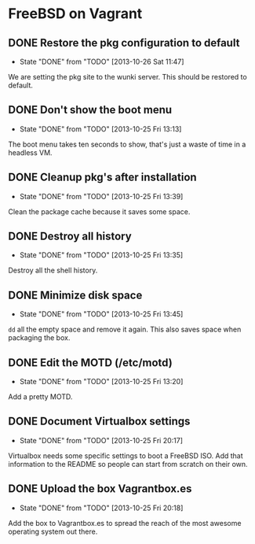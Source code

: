 * FreeBSD on Vagrant
** DONE Restore the pkg configuration to default
   CLOSED: [2013-10-26 Sat 11:47]
   - State "DONE"       from "TODO"       [2013-10-26 Sat 11:47]
We are setting the pkg site to the wunki server. This should be restored to
default.
** DONE Don't show the boot menu
   CLOSED: [2013-10-25 Fri 13:13]
   - State "DONE"       from "TODO"       [2013-10-25 Fri 13:13]
The boot menu takes ten seconds to show, that's just a waste of time in a
headless VM.
** DONE Cleanup pkg's after installation
   CLOSED: [2013-10-25 Fri 13:39]
   - State "DONE"       from "TODO"       [2013-10-25 Fri 13:39]
Clean the package cache because it saves some space.
** DONE Destroy all history
   CLOSED: [2013-10-25 Fri 13:35]
   - State "DONE"       from "TODO"       [2013-10-25 Fri 13:35]
Destroy all the shell history.
** DONE Minimize disk space
   CLOSED: [2013-10-25 Fri 13:45]
   - State "DONE"       from "TODO"       [2013-10-25 Fri 13:45]
=dd= all the empty space and remove it again. This also saves space when
packaging the box.
** DONE Edit the MOTD (/etc/motd)
   CLOSED: [2013-10-25 Fri 13:20]
   - State "DONE"       from "TODO"       [2013-10-25 Fri 13:20]
Add a pretty MOTD.
** DONE Document Virtualbox settings
   CLOSED: [2013-10-25 Fri 20:17]
   - State "DONE"       from "TODO"       [2013-10-25 Fri 20:17]
Virtualbox needs some specific settings to boot a FreeBSD ISO. Add that
information to the README so people can start from scratch on their own.
** DONE Upload the box Vagrantbox.es
   CLOSED: [2013-10-25 Fri 20:18]
   - State "DONE"       from "TODO"       [2013-10-25 Fri 20:18]
Add the box to Vagrantbox.es to spread the reach of the most awesome operating
system out there.
